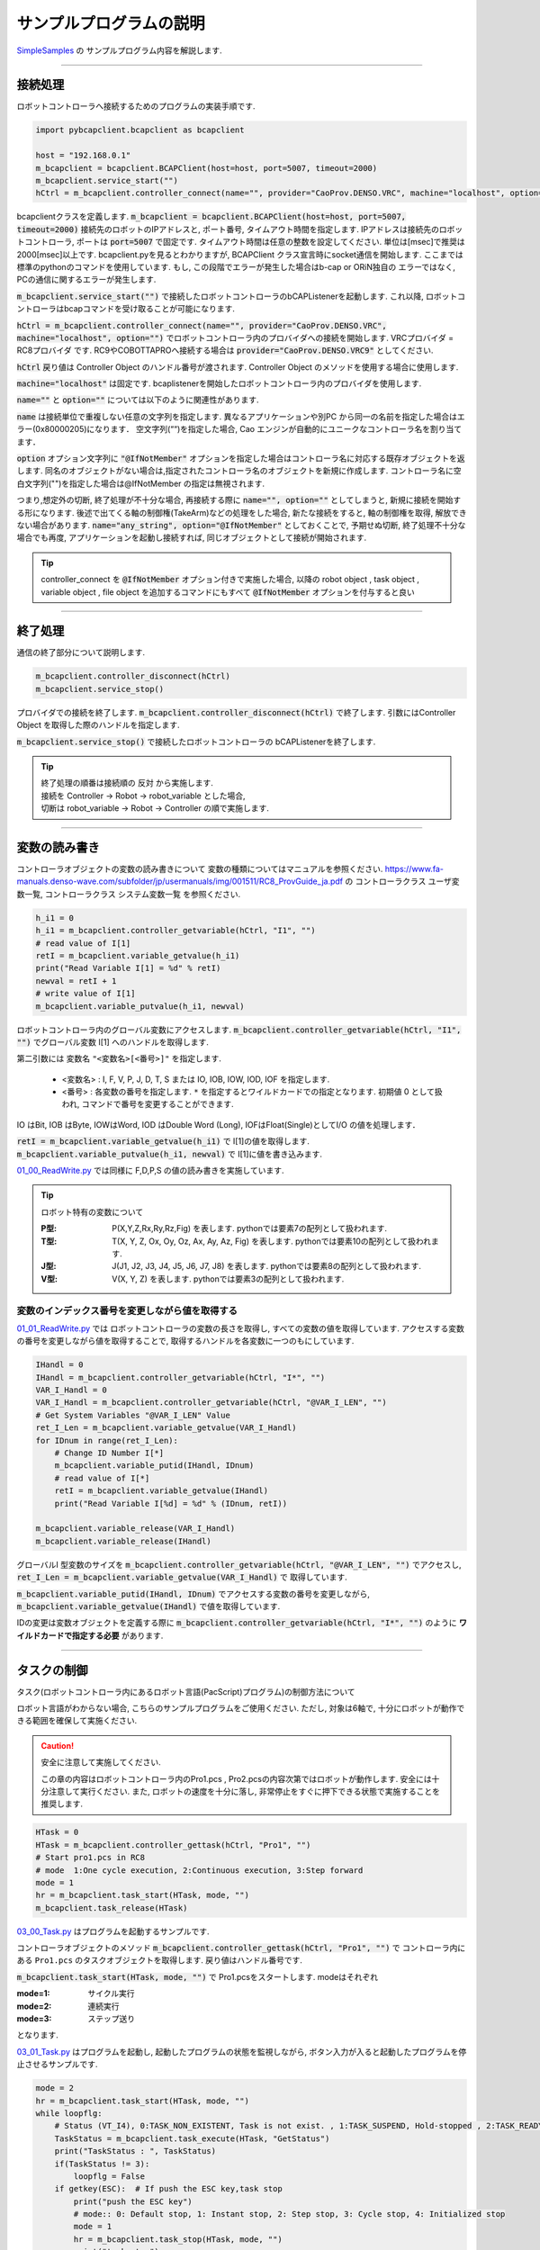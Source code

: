 サンプルプログラムの説明
===============================

`SimpleSamples <https://github.com/ShoheiKobata/orin_bcap_python_samples/tree/master/SimpleSamples>`_ の
サンプルプログラム内容を解説します. 


------

接続処理
------------------

ロボットコントローラへ接続するためのプログラムの実装手順です. 

.. code-block:: python

    import pybcapclient.bcapclient as bcapclient

    host = "192.168.0.1"
    m_bcapclient = bcapclient.BCAPClient(host=host, port=5007, timeout=2000)
    m_bcapclient.service_start("")
    hCtrl = m_bcapclient.controller_connect(name="", provider="CaoProv.DENSO.VRC", machine="localhost", option="")

bcapclientクラスを定義します.  :code:`m_bcapclient = bcapclient.BCAPClient(host=host, port=5007, timeout=2000)` 接続先のロボットのIPアドレスと, ポート番号, タイムアウト時間を指定します. 
IPアドレスは接続先のロボットコントローラ, ポートは :code:`port=5007`  で固定です.  タイムアウト時間は任意の整数を設定してください. 単位は[msec]で推奨は2000[msec]以上です. 
bcapclient.pyを見るとわかりますが,  BCAPClient クラス宣言時にsocket通信を開始します. ここまでは標準のpythonのコマンドを使用しています. もし, この段階でエラーが発生した場合はb-cap or ORiN独自の
エラーではなく, PCの通信に関するエラーが発生します. 

:code:`m_bcapclient.service_start("")` で接続したロボットコントローラのbCAPListenerを起動します. これ以降, ロボットコントローラはbcapコマンドを受け取ることが可能になります. 

:code:`hCtrl = m_bcapclient.controller_connect(name="", provider="CaoProv.DENSO.VRC", machine="localhost", option="")` でロボットコントローラ内のプロバイダへの接続を開始します. 
VRCプロバイダ = RC8プロバイダ です.  RC9やCOBOTTAPROへ接続する場合は :code:`provider="CaoProv.DENSO.VRC9"` としてください. 

:code:`hCtrl`  戻り値は Controller Object のハンドル番号が渡されます.  Controller Object のメソッドを使用する場合に使用します. 

:code:`machine="localhost"` は固定です. bcaplistenerを開始したロボットコントローラ内のプロバイダを使用します. 

:code:`name=""` と :code:`option=""` については以下のように関連性があります. 

:code:`name` は接続単位で重複しない任意の文字列を指定します. 異なるアプリケーションや別PC から同一の名前を指定した場合はエラー(0x80000205)になります．
空文字列(““)を指定した場合, Cao エンジンが自動的にユニークなコントローラ名を割り当てます．

:code:`option` オプション文字列に :code:`"@IfNotMember"` オプションを指定した場合はコントローラ名に対応する既存オブジェクトを返します.
同名のオブジェクトがない場合は,指定されたコントローラ名のオブジェクトを新規に作成します.
コントローラ名に空白文字列("")を指定した場合は@IfNotMember の指定は無視されます.

つまり,想定外の切断, 終了処理が不十分な場合, 再接続する際に :code:`name="", option=""` としてしまうと, 新規に接続を開始する形になります. 後述で出てくる軸の制御権(TakeArm)などの処理をした場合,
新たな接続をすると, 軸の制御権を取得, 解放できない場合があります. 
:code:`name="any_string", option="@IfNotMember"` としておくことで, 予期せぬ切断, 終了処理不十分な場合でも再度, アプリケーションを起動し接続すれば, 同じオブジェクトとして接続が開始されます. 

.. tip:: 
    controller_connect を :code:`@IfNotMember` オプション付きで実施した場合, 以降の robot object , task object , variable object , file object 
    を追加するコマンドにもすべて :code:`@IfNotMember`  オプションを付与すると良い

------


終了処理
------------------------

通信の終了部分について説明します. 

.. code-block:: python

    m_bcapclient.controller_disconnect(hCtrl)
    m_bcapclient.service_stop()


プロバイダでの接続を終了します.  :code:`m_bcapclient.controller_disconnect(hCtrl)` で終了します. 引数にはController Object を取得した際のハンドルを指定します. 

:code:`m_bcapclient.service_stop()` で接続したロボットコントローラの bCAPListenerを終了します. 

.. tip:: 
    | 終了処理の順番は接続順の 反対 から実施します. 
    | 接続を Controller -> Robot -> robot_variable とした場合, 
    | 切断は robot_variable -> Robot -> Controller の順で実施します. 


------


変数の読み書き
------------------------

コントローラオブジェクトの変数の読み書きについて
変数の種類についてはマニュアルを参照ください.  
https://www.fa-manuals.denso-wave.com/subfolder/jp/usermanuals/img/001511/RC8_ProvGuide_ja.pdf の
コントローラクラス ユーザ変数一覧, コントローラクラス システム変数一覧 を参照ください. 

.. code-block:: python

    h_i1 = 0
    h_i1 = m_bcapclient.controller_getvariable(hCtrl, "I1", "")
    # read value of I[1]
    retI = m_bcapclient.variable_getvalue(h_i1)
    print("Read Variable I[1] = %d" % retI)
    newval = retI + 1
    # write value of I[1]
    m_bcapclient.variable_putvalue(h_i1, newval)
    

ロボットコントローラ内のグローバル変数にアクセスします. 
:code:`m_bcapclient.controller_getvariable(hCtrl, "I1", "")` でグローバル変数 I[1] へのハンドルを取得します. 

第二引数には 変数名  ``"<変数名>[<番号>]"`` を指定します. 

    - <変数名> : I, F, V, P, J, D, T, S または IO, IOB, IOW, IOD, IOF を指定します. 
    - <番号> : 各変数の番号を指定します.  ``*`` を指定するとワイルドカードでの指定となります. 初期値 0 として扱われ, コマンドで番号を変更することができます. 

IO はBit, IOB はByte, IOWはWord, IOD はDouble Word (Long), IOFはFloat(Single)としてI/O の値を処理します．

| :code:`retI = m_bcapclient.variable_getvalue(h_i1)` で I[1]の値を取得します. 
| :code:`m_bcapclient.variable_putvalue(h_i1, newval)` で I[1]に値を書き込みます. 


`01_00_ReadWrite.py <https://github.com/ShoheiKobata/orin_bcap_python_samples/blob/master/SimpleSamples/01_00_ReadWrite.py>`_ では同様に
F,D,P,S の値の読み書きを実施しています. 

.. tip:: ロボット特有の変数について 

    :P型: P(X,Y,Z,Rx,Ry,Rz,Fig) を表します.  pythonでは要素7の配列として扱われます. 
    :T型: T(X, Y, Z, Ox, Oy, Oz, Ax, Ay, Az, Fig) を表します.  pythonでは要素10の配列として扱われます. 
    :J型: J(J1, J2, J3, J4, J5, J6, J7, J8)  を表します.  pythonでは要素8の配列として扱われます. 
    :V型: V(X, Y, Z) を表します.  pythonでは要素3の配列として扱われます. 
    

変数のインデックス番号を変更しながら値を取得する
^^^^^^^^^^^^^^^^^^^^^^^^^^^^^^^^^^^^^^^^^^^^^^^^^

`01_01_ReadWrite.py <https://github.com/ShoheiKobata/orin_bcap_python_samples/blob/master/SimpleSamples/01_01_ReadWrite.py>`_ では
ロボットコントローラの変数の長さを取得し, すべての変数の値を取得しています.  アクセスする変数の番号を変更しながら値を取得することで, 
取得するハンドルを各変数に一つのもにしています. 

.. code-block:: python

    IHandl = 0
    IHandl = m_bcapclient.controller_getvariable(hCtrl, "I*", "")
    VAR_I_Handl = 0
    VAR_I_Handl = m_bcapclient.controller_getvariable(hCtrl, "@VAR_I_LEN", "")
    # Get System Variables "@VAR_I_LEN" Value
    ret_I_Len = m_bcapclient.variable_getvalue(VAR_I_Handl)
    for IDnum in range(ret_I_Len):
        # Change ID Number I[*]
        m_bcapclient.variable_putid(IHandl, IDnum)
        # read value of I[*]
        retI = m_bcapclient.variable_getvalue(IHandl)
        print("Read Variable I[%d] = %d" % (IDnum, retI))
    
    m_bcapclient.variable_release(VAR_I_Handl)
    m_bcapclient.variable_release(IHandl)

グローバルI 型変数のサイズを :code:`m_bcapclient.controller_getvariable(hCtrl, "@VAR_I_LEN", "")` でアクセスし,  :code:`ret_I_Len = m_bcapclient.variable_getvalue(VAR_I_Handl)` で
取得しています. 

:code:`m_bcapclient.variable_putid(IHandl, IDnum)` でアクセスする変数の番号を変更しながら,  :code:`m_bcapclient.variable_getvalue(IHandl)` で値を取得しています. 

IDの変更は変数オブジェクトを定義する際に :code:`m_bcapclient.controller_getvariable(hCtrl, "I*", "")` のように **ワイルドカードで指定する必要** があります. 


------


タスクの制御
------------------------


タスク(ロボットコントローラ内にあるロボット言語(PacScript)プログラム)の制御方法について

ロボット言語がわからない場合, こちらのサンプルプログラムをご使用ください.  ただし, 対象は6軸で, 十分にロボットが動作できる範囲を確保して実施ください. 



.. caution:: 安全に注意して実施してください. 
    
    この章の内容はロボットコントローラ内のPro1.pcs , Pro2.pcsの内容次第ではロボットが動作します. 
    安全には十分注意して実行ください. また, ロボットの速度を十分に落し, 非常停止をすぐに押下できる状態で実施することを推奨します. 


.. code-block:: python

    HTask = 0
    HTask = m_bcapclient.controller_gettask(hCtrl, "Pro1", "")
    # Start pro1.pcs in RC8
    # mode  1:One cycle execution, 2:Continuous execution, 3:Step forward
    mode = 1
    hr = m_bcapclient.task_start(HTask, mode, "")
    m_bcapclient.task_release(HTask)

`03_00_Task.py <https://github.com/ShoheiKobata/orin_bcap_python_samples/blob/master/SimpleSamples/03_00_Task.py>`_ はプログラムを起動するサンプルです. 


コントローラオブジェクトのメソッド :code:`m_bcapclient.controller_gettask(hCtrl, "Pro1", "")` で
コントローラ内にある ``Pro1.pcs`` のタスクオブジェクトを取得します. 戻り値はハンドル番号です. 

:code:`m_bcapclient.task_start(HTask, mode, "")` で Pro1.pcsをスタートします. modeはそれぞれ

:mode=1: サイクル実行
:mode=2: 連続実行
:mode=3: ステップ送り

となります. 


`03_01_Task.py <https://github.com/ShoheiKobata/orin_bcap_python_samples/blob/master/SimpleSamples/03_01_Task.py>`_ はプログラムを起動し, 
起動したプログラムの状態を監視しながら, ボタン入力が入ると起動したプログラムを停止させるサンプルです. 

.. code-block:: python

    mode = 2
    hr = m_bcapclient.task_start(HTask, mode, "")
    while loopflg:
        # Status (VT_I4), 0:TASK_NON_EXISTENT, Task is not exist. , 1:TASK_SUSPEND, Hold-stopped , 2:TASK_READY, Ready , 3:TASK_RUN, Running , 4:TASK_STEPSTOP, Step-stopped
        TaskStatus = m_bcapclient.task_execute(HTask, "GetStatus")
        print("TaskStatus : ", TaskStatus)
        if(TaskStatus != 3):
            loopflg = False
        if getkey(ESC):  # If push the ESC key,task stop
            print("push the ESC key")
            # mode:: 0: Default stop, 1: Instant stop, 2: Step stop, 3: Cycle stop, 4: Initialized stop
            mode = 1
            hr = m_bcapclient.task_stop(HTask, mode, "")
            print("task stop")

まず, 初めにプログラムを 連続実行 で起動します. ロボットコンロとローラ内のプログラムはプログラムが終了すると, 自動敵に先頭に戻り再度プログラムが先頭から開始されます. 

:code:`m_bcapclient.task_execute(HTask, "GetStatus")` で起動したプログラムの状態を取得します. 戻り値は


:0: TASK_NON_EXISTENT, タスクが存在しない
:1: TASK_SUSPEND, 一時停止中
:2: TASK_READY, レディ
:3: TASK_RUN, 実行中
:4: TASK_STEPSTOP, ステップ停止

となります.  ループ中タスクの状態が 3:実行中 の場合は監視を続けます. 

ESCキーが入力された時,  :code:`m_bcapclient.task_stop(HTask, mode, "")` を実施し, タスクを停止します. modeは

:0: デフォルト停止
:1: 瞬時停止
:2: ステップ停止
:3: サイクル停止
:4: 初期化停止

となります.  停止の種類の詳細についてはロボットマニュアルを参照ください. ( `ID:1709 <https://www.fa-manuals.denso-wave.com/jp/usermanuals/001709/>`_ )

------


動作コマンド発行
------------------------

直接ロボットへ動作コマンドを発行します. 

.. caution:: 安全に注意して実施してください. 
    
    この章の内容は実際にロボットを動作させます. 
    安全には十分注意して実行ください. また, ロボットの速度を十分に落し, 非常停止をすぐに押下できる状態で実施することを推奨します. 


.. tip:: TakeArmを解放設定
    
    この章の実施前に「 **非常停止時PC からのTakearm を解放** 」を **1** に設定しておくと予期せぬタイミングでプログラムが終了した際に復旧が簡単になります。

    | 操作経路、メンテナ権限でログイン後
    | [F6:設定] - [F2:システム情報] - [F6:VRC設定]

    .. image:: /img/setting_vrc_no31.png



`04_00_Move.py <https://github.com/ShoheiKobata/orin_bcap_python_samples/blob/master/SimpleSamples/04_00_Move.py>`_ で使用されているコマンドを解説します. 

.. code-block:: python

    HRobot = m_bcapclient.controller_getrobot(hCtrl, "Arm", "")
    m_bcapclient.robot_execute(HRobot, 'TakeArm', [0, 0])
    m_bcapclient.robot_execute(HRobot, 'Motor', [1, 0])
    Speed = 10
    Accel = 1
    Decel = 1
    Param = [Speed, Accel, Decel]
    m_bcapclient.robot_execute(HRobot, 'ExtSpeed', Param)

動作コマンド発行前に必要な処理です. 
:code:`m_bcapclient.controller_getrobot(hCtrl, "Arm", "")` ロボットオブジェクトを指定します. 第二引数は任意の文字列で, 特に意味はありません. 

:code:`m_bcapclient.robot_execute(HRobot, 'TakeArm', [0, 0])` 軸の制御権を取得します. 
このコマンドを発行しないと, ロボットの制御をPCから実施できず, エラーになります. 



:code:`m_bcapclient.robot_execute(HRobot, 'Motor', [1, 0])` ロボットのサーボをオンします. サンプルではサーボONの完了待ちをしています. 

書式 :code:`Motor ( <State> [,<NoWait>] )` 

:State: [in]モータ状態(VT_I4) 0:モータOFF , 1:モータON
:NoWait: [in]完了待ち(VT_I4) 0:完了待ちする (デフォルト値) , 1:完了待ちしない
:戻り値:  なし

:code:`m_bcapclient.robot_execute(HRobot, 'ExtSpeed', Param)`  ロボットの外部速度を変更しています. 
十分に小さい速度から始めてください. 安全に注意して速度を上昇させてください. 

.. code-block:: python

    # Interpolation
    Comp = 1
    # PoseData (string)
    Pose = "@P P1"
    m_bcapclient.robot_move(HRobot, Comp, Pose, "SPEED=F2,NEXT")
    Pose = [2, "P", "@0"]
    m_bcapclient.robot_move(HRobot, Comp, Pose, "")

    position_Value = [210.0,0.0,260.0,180.0,0.0,180.0,261]
    Pose = [position_Value,"P","@E"]
    m_bcapclient.robot_move(HRobot,Comp,Pose,"")

Moveコマンドの書式

書式 :code:`Move <lComp:LONG >, <vntPose:POSEDATA> [,<vntPose:POSEDATA>…] [, < bstrOpt:BSTR>]`

:lComp: 補間指定 1:MOVE P , 2:MOVE L , 3:MOVE C, 4:MOVE S
:vntPose: ポーズ列 
:bstrOpt: 動作オプション ``[SPEED=n][,ACCEL=n][,DECEL=n][,TIME=n][,NEXT]`` のように指定が可能です. 

ポーズ列の指定方法

1. すべて文字列で指定する  ``[<パス>] [<変数型>]<インデックス> [<付加軸>]`` のように指定します. 

    例: ``"@P P[1]"`` , ``"@E J(0, 0, 90, 0, 90, 0)"`` .

2. 配列で指定する.  ``(<値>[,<変数型>[,<パス>[, <付加軸>]]])`` のように指定します. 

    例: ``[1, "P", "@P"]`` , ``[[0, 0, 90, 0, 90, 0], "J", "@E"]`` .

------


b-cap slave move
------------------------

| `b-cap slave move<https://www.denso-wave.com/ja/robot/product/function/b-CAP.html>`_ は8msec周期でロボットに指令値を送信し続けることで
| より細かくロボットの軌道を制御することが可能になります。

ただし、8msec周期のロボットの位置を指定しますので、間接的にロボットの速度、加速度を考慮した指令値の送信が必要になります。
(8msec後の1軸を30[deg]動かすような指令値を送信しても、速度エラー等で動けません。)


bcapslaveの制御手順概要


.. uml::

    @startuml
    title b-CAPSlaveMove操作フロー

    start

    :接続処理;

    note right
    BCAPClient
    BCAPClient.service_start
    BCAPClient.controller_connect
    end note

    :通常制御;

    note right
    Motor ON
    TakeArm
    Move , Move ...
    end note
    
    :slave mode 設定,開始;

    note right
    slvSendFormat
    slvRecvFormat
    slvChangeMode
    end note
    

    while (finish == False)
        :指令値送信;
    endwhile

    note right
    slvMove
    end note

    :SlaveMode終了;

    note right
    slvChangeMode
    end note

    :切断処理;

    note right
    BCAPClient.controller_disconnect
    BCAPClient.service_stop
    end note

    stop

    

    @enduml

------

:code:`m_bcapclient.robot_execute(handle_robot, "slvSendFormat", 0x0000)`

slvSendFormat slvMove コマンドのパラメータフォーマットを変更します．

.. list-table:: slvSendFormat 引数(VT_I4)
    :stub-columns: 1

    * - 値
      - 拡張
    * - 0x0000
      - なし
    * - 0x0020
      - HandIO状態
    * - 0x0100
      - MiniIO状態
    * - 0x0120
      - MiniIO+HandIO状態
    * - 0x0200
      - 汎用IO状態
    * - 0x0220
      - 汎用IO+HandIO状態


:code:`m_bcapclient.robot_execute(handle_robot, "slvRecvFormat", 0x0000)`

| slvRecvFormat slvMove コマンドの戻り値フォーマットを変更します.
| 引数は配列で [VT_I4, VT_I4] で指定します。省略も可能です。

.. list-table:: slvRecvFormat 第一引数(VT_I4)
    :stub-columns: 1

    * - 値
      - フォーマット
    * - 0x0001
      - P型
    * - 0x0002
      - J型
    * - 0x0003
      - T型
    * - 0x0004
      - P型+J型
    * - 0x0005
      - T型+J型
    * - 0x0010
      - タイムスタンプ
    * - 0x0020
      - HandIO状態
    * - 0x0040
      - 電流値取得
    * - 0x0100
      - MiniIO状態
    * - 0x0200
      - 汎用IO状態


slvRecvFormat 第二引数(VT_I4)
0: タイムスタンプをms で返す(default)
1: タイムスタンプをus で返す
※省略時は0 になります.

| `05_00_slvMove.py <https://github.com/ShoheiKobata/orin_bcap_python_samples/blob/master/SimpleSamples/05_00_slvMove.py>`_ ではロボット動作の情報のみ送信
| `05_01_slvMove.py <https://github.com/ShoheiKobata/orin_bcap_python_samples/blob/master/SimpleSamples/05_01_slvMove.py>`_ ではIO情報を同時に送信する方法を記載しています。


:code:`m_bcapclient.robot_execute(handle_robot, "slvChangeMode", 0x202)`

Slave Mode の設定を変更します.

.. list-table:: slvChangeMode 引数(VT_I4)
    :stub-columns: 1

    * - 値
      - 位置形式
      - 動作
    * - 0x0000
      - ---
      - 解除
    * - 0x001
      - P型
      - モード0設定
    * - 0x002
      - J型
      - モード0設定
    * - 0x003
      - T型
      - モード0設定
    * - 0x101
      - P型
      - モード1設定
    * - 0x102
      - J型
      - モード1設定
    * - 0x103
      - T型
      - モード1設定
    * - 0x201
      - P型
      - モード2設定
    * - 0x202
      - J型
      - モード2設定
    * - 0x203
      - T型
      - モード2設定

モードについて
slave mode のモード設定にはそれぞれ以下のような特徴があります。

.. list-table:: SlaveMode 概要
    :stub-columns: 1

    * - モード
      - パラメータ
      - バッファ数
      - バッファの空き待ち
      - 備考
    * - | モード 0
        | 同期・待機なし
        | (RC7 該当なし) 
      - 0x0**
      - | 3 
        | （バッファリングデータは必ず使用）
      - 無
      - | クライアントから送信されたメッセージをバッファにキューイングします．
        | バッファの状態に応じたリターンコードを即時に返します．
    * - | モード 1
        | 非同期
        | (RC7 の非同期に対応) 
      - 0x1**
      - | 1 
        | （バッファリング時,データ上書き）
      - 無
      - | クライアントから送信されたメッセージで
        | バッファを上書きし続けます．
    * - | モード 2
        | 同期・待機あり
        | (RC7 同期に相当) 
      - 0x2**
      - | 3 
        | （バッファリングデータは必ず使用）
        | （RC7 はバッファ数は１）
      - 有
      - | クライアントから送信されたメッセージをバッファにキューイングします．
        | バッファに空きができるまでリターンコードを返しません．


バッファが空になったとき(バッファアンダーフロー時)の挙動の違い

.. list-table:: バッファアンダーフロー時 挙動
    :stub-columns: 1

    * - スレーブモード
      - ロボット動作状態
      - サーバ挙動
      - 備考
    * - モード0
      - ロボット動作中
      - | エラーを発生する
        | 指令値生成遅延(0x84201482)
      - スレーブモード解除
    * - モード0
      - ロボット停止
      - エラーを発生しない
      - スレーブモード維持
    * - モード1
      - ロボット動作中
      - エラーを発生しない
      - | スレーブモード維持
        | 現在位置停留命令を発行
    * - モード1
      - ロボット停止
      - エラーを発生しない
      - | スレーブモード維持
        | 現在位置停留命令を発行
    * - モード2
      - ロボット動作中
      - | エラーを発生する
        | 指令値生成遅延(0x84201482)
      - スレーブモード解除
    * - モード2
      - ロボット停止
      - | エラーを発生しない
      - スレーブモード維持


.. tip:: slave mode の推奨

   - mode 2 : 通信周期が安定しない環境の場合、mode2を推奨します。バッファ3つをフルに活用する
   - mode 1 : mode2を使用時に指令値生成遅延が発生してしまう場合、mode1を使用する。
   エラー発生を回避できるが、指令値が空になっている場合、その場に停止使用と動作するので、slavemoveの
   動作速度が安定しない。（かくかくした動作になる。）



------


エラー処理
------------------------

b-cap , ORiNによって発生したエラー処理について.

`06_error_handling.py <https://github.com/ShoheiKobata/orin_bcap_python_samples/blob/master/SimpleSamples/06_error_handling.py>`_ を参考にエラー処理について解説します。

サンプルライブラリではb-capで送信したコマンドでエラーが発生した場合、 ``pybcapclient.orinexception.ORiNException``  クラスでエラー情報を返します。よって、try,exceptで
``ORiNException`` クラスを指定し、エラー情報をキャッチします。(ロボット以外のエラー処理については省略します。)

返却されるエラーコードは10進数で表現されています。また、必ず負の値で返却されます。この値を16進数に直し、 ``0x8□□□□□□`` の形にすることでロボットコントローラで表現されているエラーコード
と同じ値を見ることができます。 ロボットマニュアル エラーリスト `リンク <https://www.fa-manuals.denso-wave.com/subfolder/jp/usermanuals/img/001075/ErrorList.pdf>`_ 

取得したエラーコードの詳細を知りたい場合は、 ``controller_execute``  のコマンド ``"GetErrorDescription"`` でエラーの詳細内容が取得できます。このコマンドはロボットコントローラのエラー状態に関係なく
発行できます。つまり、エラーが発生している状態のままでも、コマンドを発行することが可能です。
``error_description = m_bcapclient.controller_execute(hCtrl, "GetErrorDescription", errorcode_int)`` 引数には取得したエラーコードを設定します。10進数の値で問題ありません。また、戻り値は
エラー詳細が文字列で取得できます。

.. code-block:: python

    except ORiNException as e:
        print('catch ORiN Exception in Robot Controller')
        errorcode_int = int(str(e))
        if errorcode_int < 0:
            errorcode_hex = format(errorcode_int & 0xffffffff, 'x')
        else:
            errorcode_hex = hex(errorcode_int)
        # End if
        print("Error Code : 0x" + str(errorcode_hex))
        error_description = m_bcapclient.controller_execute(hCtrl, "GetErrorDescription", errorcode_int)
        print("Error Description : " + error_description)


エラーをクリアする場合、 ``controller_execute`` の ``"ClearError"`` コマンドを実行するとエラーを解除できます。
